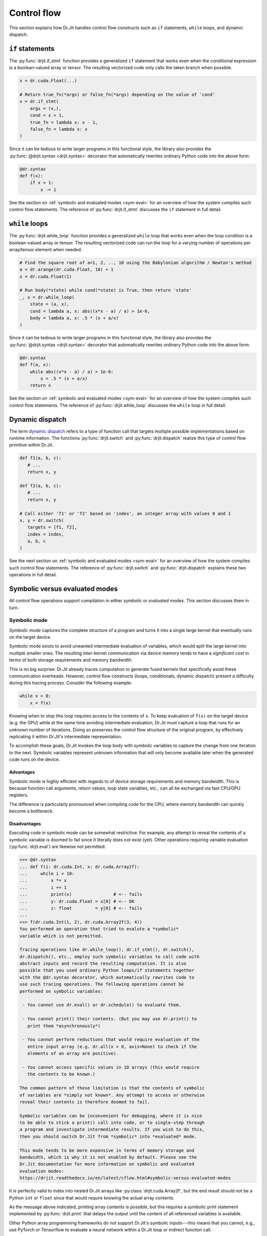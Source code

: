 Control flow
============

This section explains how Dr.Jit handles control flow constructs such as ``if``
statements, ``while`` loops, and dynamic dispatch.

``if`` statements
-----------------

The :py:func:`drjit.if_stmt` function provides a generalized ``if`` statement
that works even when the conditional expression is a boolean-valued array or
tensor. The resulting vectorized code only calls the taken branch when
possible.

.. code-block:: python

   x = dr.cuda.Float(...)

   # Return true_fn(*args) or false_fn(*args) depending on the value of 'cond'
   x = dr.if_stmt(
       args = (x,),
       cond = x > 1,
       true_fn = lambda x: x - 1,
       false_fn = lambda x: x
   )


Since it can be tedious to write larger programs in this functional style, the
library also provides the :py:func:`@drjit.syntax <drjit.syntax>` decorator
that automatically rewrites ordinary Python code into the above form:

.. code-block:: python

   @dr.syntax
   def f(x):
       if x > 1:
           x -= 1

See the section on :ref:`symbolic and evaluated modes <sym-eval>` for an
overview of how the system compiles such control flow statements. The reference
of :py:func:`drjit.if_stmt` discusses the ``if`` statement in full detail.

``while`` loops
---------------

The :py:func:`drjit.while_loop` function provides a generalized ``while`` loop
that works even when the loop condition is a boolean-valued array or
tensor. The resulting vectorized code can run the loop for a varying number of
operations per array/tensor element when needed.

.. code-block:: python

   # Find the square root of a=1, 2, .., 10 using the Babylonian algorithm / Newton's method
   a = dr.arange(dr.cuda.Float, 10) + 1
   x = dr.cuda.Float(1)

   # Run body(*state) while cond(*state) is True, then return 'state'
   _, x = dr.while_loop(
       state = (a, x),
       cond = lambda a, x: abs((x*x - a) / a) > 1e-6,
       body = lambda a, x: .5 * (x + a/x)
   )

Since it can be tedious to write larger programs in this functional style, the
library also provides the :py:func:`@drjit.syntax <drjit.syntax>` decorator
that automatically rewrites ordinary Python code into the above form:

.. code-block:: python

   @dr.syntax
   def f(a, x):
       while abs((x*x - a) / a) > 1e-6:
           x = .5 * (x + a/x)
       return x

See the section on :ref:`symbolic and evaluated modes <sym-eval>` for an
overview of how the system compiles such control flow statements. The reference
of :py:func:`drjit.while_loop` discusses the ``while`` loop in full detail.

Dynamic dispatch
----------------

The term `dynamic dispatch <https://en.wikipedia.org/wiki/Dynamic_dispatch>`__
refers to a type of function call that targets multiple possible
implementations based on runtime information. The functions
:py:func:`drjit.switch` and :py:func:`drjit.dispatch` realize this type of
control flow primitive within Dr.Jit.

.. code-block:: python

   def f1(a, b, c):
      # ...
      return x, y

   def f2(a, b, c):
      # ...
      return x, y

   # Call either 'f1' or 'f2' based on 'index', an integer array with values 0 and 1
   x, y = dr.switch(
      targets = [f1, f2],
      index = index,
      a, b, c
   )

See the next section on :ref:`symbolic and evaluated modes <sym-eval>` for an
overview of how the system compiles such control flow statements. The reference
of :py:func:`drjit.switch` and :py:func:`drjit.dispatch` explains these two
operations in full detail.

.. _sym-eval:

Symbolic versus evaluated modes
-------------------------------

All control flow operations support compilation in either *symbolic* or
*evaluated* modes. This section discusses them in turn.

Symbolic mode
_____________

*Symbolic mode* captures the complete structure of a program and turns it into
a single large kernel that eventually runs on the target device.

Symbolic mode exists to avoid unwanted intermediate evaluation of variables,
which would split the large kernel into multiple smaller ones. The resulting
inter-kernel communication via device memory tends to have a *significant cost*
in terms of both storage requirements and memory bandwidth.

This is no big surprise: Dr.Jit already traces computation to generate fused
kernels that specifically avoid these communication overheads. However, control
flow constructs (loops, conditionals, dynamic dispatch) present a difficulty
during this tracing process. Consider the following example:

.. code-block:: python

   while x > 0:
       x = f(x)

Knowing when to stop this loop requires access to the contents of ``x``. To
keep evaluation of ``f(x)`` on the target device (e.g. the GPU) while at the
same time avoiding intermediate evaluation, Dr.Jit must capture a loop that
runs for an *unknown* number of iterations. Doing so preserves the control flow
structure of the original program, by effectively replicating it within
Dr.Jit's intermediate representation.

To accomplish these goals, Dr.Jit invokes the loop body with *symbolic*
variables to capture the change from one iteration to the next. Symbolic
variables represent unknown information that will only become available later
when the generated code runs on the device.

Advantages
~~~~~~~~~~

Symbolic mode is highly efficient with regards to of device storage
requirements and memory bandwidth. This is because function call arguments,
return values, loop state variables, etc., can all be exchanged via fast
CPU/GPU registers.

The difference is particularly pronounced when compiling code for the CPU,
where memory bandwidth can quickly become a bottleneck.

Disadvantages
~~~~~~~~~~~~~

Executing code in symbolic mode can be somewhat restrictive. For example, any
attempt to reveal the contents of a symbolic variable is doomed to fail since
it literally does not exist (yet). Other operations requiring variable
evaluation (:py:func:`drjit.eval`) are likewise not permitted:

.. code-block::

   >>> @dr.syntax
   ... def f(i: dr.cuda.Int, x: dr.cuda.Array2f):
   ...     while i < 10:
   ...         x *= x
   ...         i += 1
   ...         print(x)                # <-- fails
   ...         y: dr.cuda.Float = x[0] # <-- OK
   ...         z: float         = y[0] # <-- fails
   ...
   >>> f(dr.cuda.Int(1, 2), dr.cuda.Array2f(3, 4))
   You performed an operation that tried to evalute a *symbolic*
   variable which is not permitted.

   Tracing operations like dr.while_loop(), dr.if_stmt(), dr.switch(),
   dr.dispatch(), etc., employ such symbolic variables to call code with
   abstract inputs and record the resulting computation. It is also
   possible that you used ordinary Python loops/if statements together
   with the @dr.syntax decorator, which automatically rewrites code to
   use such tracing operations. The following operations cannot be
   performed on symbolic variables:

    - You cannot use dr.eval() or dr.schedule() to evaluate them.

    - You cannot print() their contents. (But you may use dr.print() to
      print them *asynchronously*)

    - You cannot perform reductions that would require evaluation of the
      entire input array (e.g. dr.all(x > 0, axis=None) to check if the
      elements of an array are positive).

    - You cannot access specific values in 1D arrays (this would require
      the contents to be known.)

   The common pattern of these limitation is that the contents of symbolic
   of variables are *simply not known*. Any attempt to access or otherwise
   reveal their contents is therefore doomed to fail.

   Symbolic variables can be inconvenient for debugging, where it is nice
   to be able to stick a print() call into code, or to single-step through
   a program and investigate intermediate results. If you wish to do this,
   then you should switch Dr.Jit from *symbolic* into *evaluated* mode.

   This mode tends to be more expensive in terms of memory storage and
   bandwidth, which is why it is not enabled by default. Please see the
   Dr.Jit documentation for more information on symbolic and evaluated
   evaluation modes:
   https://drjit.readthedocs.io/en/latest/cflow.html#symbolic-versus-evaluated-modes

It is perfectly valid to index into nested Dr.Jit arrays like
:py:class:`drjit.cuda.Array2f`, but the end result should *not* be a Python
``int`` or ``float`` since that would require knowing the actual array
contents.

As the message above indicated, printing array contents is possible, but this
requires a *symbolic* print statement implemented by :py:func:`drjit.print`
that delays the output until the content of all referenced variables is
available.

Other Python array programming frameworks do not support Dr.Jit's symbolic
inputs---this means that you cannot, e.g., use PyTorch or Tensorflow to
evaluate a neural network within a Dr.Jit loop or indirect function call.

Loops (:py:func:`drjit.while_loop`), conditionals (:py:func:`drjit.if_stmt`),
and dynamic dispatch (:py:func:`drjit.switch`, :py:func:`drjit.dispatch`) may
be arbitrarily nested. However, it is not legal to nest *evaluated* operations
within *symbolic* ones, as this would require the evaluation of symbolic
variables.

Some of the above limitations may be inconvenient especially when debugging
code, in which case you may prefer to temporarily switch to evaluated mode.

Besides these points, symbolic mode has several additional disadvantages that
we mention for completeness:

- Symbolic mode tends to create large kernels, which can be costly
  to compile. However, this cost is generally offset by *kernel caching*.

- Large kernels also tend to use a large number of registers, and this may
  impede the latency-hiding capabilities especially when targeting GPUs.

- Dr.Jit vectorizes computation (SIMD-style). Divergence in highly
  branching code may eliminate the benefits of this optimization.

Symbolic mode is the default, since the performance benefits usually outweigh
all of the above points.

Evaluated mode
______________

Evaluated mode executes programs in such a way that control flow decisions such
as the loop iteration count from the earlier example are known at trace time.
This involves frequent kernel launches to evaluate variable contents (via
:py:func:`drjit.eval`).

Advantages
~~~~~~~~~~

Programs that use evaluated mode are easier to debug. It is possible to
single-step through programs and examine the contents of temporary variables.
You may use Python's built-in ``print`` statement or more advanced
graphical plotting tools to construct visualizations from within loops and
dynamically called functions. The program may freely mix Dr.Jit computation
with other array programming frameworks like PyTorch, Tensorflow, JAX, etc.
Kernels are smaller and avoid thread divergence. (For example, Dr.Jit reorders
the inputs of calls so that the computation is 100% converged).

Disadvantages
~~~~~~~~~~~~~

Evaluated mode tends to be *significantly* slower than symbolic mode, as data
is constantly read and written from/to device memory. The required memory
bandwidth and storage can make this mode impractical.
